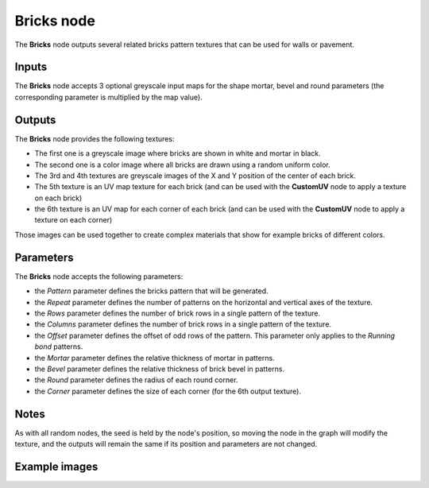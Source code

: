 Bricks node
~~~~~~~~~~~

The **Bricks** node outputs several related bricks pattern textures that can be used for walls
or pavement.

.. image:: images/node_pattern_bricks.png
	:align: center

Inputs
++++++

The **Bricks** node accepts 3 optional greyscale input maps for the shape mortar,
bevel and round parameters (the corresponding parameter is multiplied by the map value).

Outputs
+++++++

The **Bricks** node provides the following textures:

* The first one is a greyscale image where bricks are shown in white and mortar in black.

* The second one is a color image where all bricks are drawn using a random uniform color.

* The 3rd and 4th textures are greyscale images of the X and Y position of the center of
  each brick.

* The 5th texture is an UV map texture for each brick (and can be used with the **CustomUV**
  node to apply a texture on each brick)

* the 6th texture is an UV map for each corner of each brick (and can be used with the
  **CustomUV** node to apply a texture on each corner)

Those images can be used together to create complex materials that show for example bricks
of different colors.

Parameters
++++++++++

The **Bricks** node accepts the following parameters:

* the *Pattern* parameter defines the bricks pattern that will be generated.

* the *Repeat* parameter defines the number of patterns on the horizontal and vertical
  axes of the texture.

* the *Rows* parameter defines the number of brick rows in a single pattern of the texture.

* the *Columns* parameter defines the number of brick rows in a single pattern of the texture.

* the *Offset* parameter defines the offset of odd rows of the pattern. This parameter
  only applies to the *Running bond* patterns.

* the *Mortar* parameter defines the relative thickness of mortar in patterns.

* the *Bevel* parameter defines the relative thickness of brick bevel in patterns.

* the *Round* parameter defines the radius of each round corner.

* the *Corner* parameter defines the size of each corner (for the 6th output texture).

Notes
+++++

As with all random nodes, the seed is held by the node's position, so moving the node in the graph
will modify the texture, and the outputs will remain the same if its position and parameters
are not changed.

Example images
++++++++++++++

.. image:: images/node_bricks_samples.png
	:align: center
